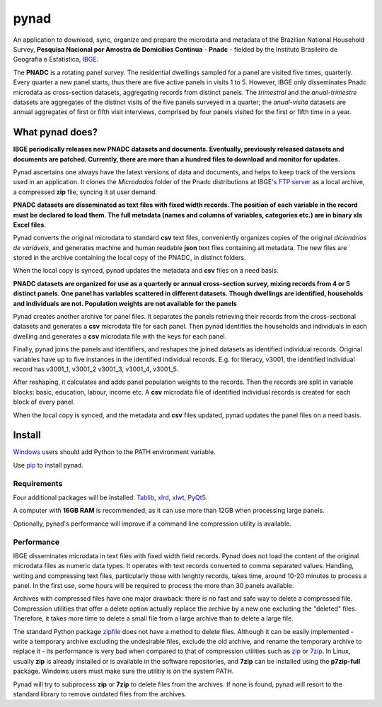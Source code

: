 #####
pynad
#####
An application to download, sync, organize and prepare the microdata and metadata of the Brazilian National Household Survey, **Pesquisa Nacional por Amostra de Domicílios Contínua** - **Pnadc** - fielded by the Instituto Brasileiro de Geografia e Estatística, `IBGE <http://www.ibge.gov.br>`_.

The **PNADC** is a rotating panel survey. The residential dwellings sampled for a panel are visited five times, quarterly. Every quarter a new panel starts, thus there are five active panels in visits 1 to 5. However, IBGE only disseminates Pnadc microdata as cross-section datasets, aggregating records from distinct panels. The *trimestral* and the *anual-trimestre* datasets are aggregates of the distinct visits of the five panels surveyed in a quarter; the *anual-visita* datasets are annual aggregates of first or fifth visit interviews, comprised by four panels visited for the first or fifth time in a year.

----------------
What pynad does?
----------------
**IBGE periodically releases new PNADC datasets and documents. Eventually, previously released datasets and documents are patched. Currently, there are more than a hundred files to download and monitor for updates.**

Pynad ascertains one always have the latest versions of data and documents, and helps to keep track of the versions used in an application. It clones the *Microdados* folder of the Pnadc distributions at IBGE's `FTP server <ftp://ftp.ibge.gov.br/>`_ as a local archive, a compressed **zip** file, syncing it at user demand.

**PNADC datasets are disseminated as text files with fixed width records. The position of each variable in the record must be declared to load them. The full metadata (names and columns of variables, categories etc.) are in binary xls Excel files.**

Pynad converts the original microdata to standard **csv** text files, conveniently organizes copies of the original *dicionários de variáveis*, and generates machine and human readable **json** text files containing all metadata. The new files are stored in the archive containing the local copy of the PNADC, in distinct folders.

When the local copy is synced, pynad updates the metadata and **csv** files on a need basis.

**PNADC datasets are organized for use as a quarterly or annual cross-section survey, mixing records from 4 or 5 distinct panels. One panel has variables scattered in different datasets. Though dwellings are identified, households and individuals are not. Population weights are not available for the panels**

Pynad creates another archive for panel files. It separates the panels retrieving their records from the cross-sectional datasets and generates a **csv** microdata file for each panel. Then pynad identifies the households and individuals in each dwelling and generates a **csv** microdata file with the keys for each panel.

Finally, pynad joins the panels and identifiers, and reshapes the joined datasets as identified individual records. Original variables have up to five instances in the identified individual records. E.g. for literacy, v3001, the identified individual record has v3001_1, v3001_2 v3001_3, v3001_4, v3001_5.

After reshaping, it calculates and adds panel population weights to the records. Then the records are split in variable blocks: basic, education, labour, income etc. A **csv** microdata file of identified individual records is created for each block of every panel.

When the local copy is synced, and the metadata and **csv** files updated, pynad updates the panel files on a need basis.

-------
Install
-------
`Windows <https://docs.python.org/3/using/windows.html#install-layout-option>`_ users should add Python to the PATH environment variable.

Use `pip <https://docs.python.org/3/installing/index.html#installing-index>`_ to install pynad.

************
Requirements
************
Four additional packages will be installed: `Tablib <https://pypi.org/project/tablib/>`_, `xlrd <https://pypi.org/project/xlrd/>`_, `xlwt <https://pypi.org/project/xlwt/>`_, `PyQt5 <https://pypi.org/project/PyQt5/>`_.

A computer with **16GB RAM** is recommended, as it can use more than 12GB when processing large panels.

Optionally, pynad's performance will improve if a command line compression utility is available.

***********
Performance
***********
IBGE disseminates microdata in text files with fixed width field records. Pynad does not load the content of the original microdata files as numeric data types. It operates with text records converted to comma separated values. Handling, writing and compressing text files, particularly those with lenghty records, takes time, around 10-20 minutes to process a panel. In the first use, some hours will be required to process the more than 30 panels available.

Archives with compressed files have one major drawback: there is no fast and safe way to delete a compressed file. Compression utilities that offer a delete option actually replace the archive by a new one excluding the "deleted" files. Therefore, it takes more time to delete a small file from a large archive than to delete a large file.

The standard Python package `zipfile <https://docs.python.org/3/library/zipfile.html?highlight=zipfile#module-zipfile>`_ does not have a method to delete files. Although it can be easily implemented - write a temporary archive excluding the undesirable files, exclude the old archive, and rename the temporary archive to replace it - its performance is very bad when compared to that of compression utilities such as `zip <http://infozip.sourceforge.net/Zip.html>`_ or `7zip <https://www.7-zip.org/>`_. In Linux, usually **zip** is already installed or is available in the software repositories, and **7zip** can be installed using the **p7zip-full** package. Windows users must make sure the utilitiy is on the system PATH.

Pynad will try to subprocess **zip** or **7zip** to delete files from the archives. If none is found, pynad will resort to the standard library to remove outdated files from the archives.
